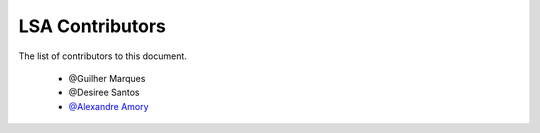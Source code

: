 
========================
LSA Contributors
========================
 
The list of contributors to this document.

	* @Guilher Marques

	* @Desiree Santos

	* `@Alexandre Amory <https://amamory.github.io/>`_

